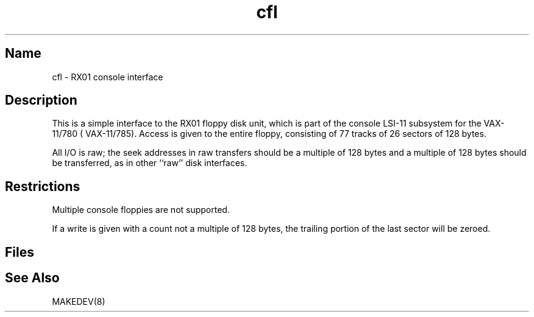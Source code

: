 .\" SCCSID: @(#)cfl.4	8.1	9/11/90
.\" SCCSID: @(#)cfl.4	8.1	9/11/90
.TH cfl 4 VAX
.SH Name
cfl \- RX01 console interface
.SH Description
.NXR "fl keyword" "cfl keyword"
.NXR "cfl keyword"
.NXR "RX01 console interface"
This is a simple interface to the RX01
floppy disk unit, which is part of the console
LSI-11 subsystem for the VAX-11/780 ( VAX-11/785).
Access is given to the entire
floppy, consisting of 77 tracks of 26 sectors of 128 bytes.
.PP
All I/O is raw; the seek addresses in raw transfers should be a multiple
of 128 bytes and a multiple of 128 bytes should be transferred,
as in other ``raw'' disk interfaces.
.SH Restrictions
Multiple console floppies are not supported.
.PP
If a write is given with a count not a multiple of 128 bytes,
the trailing portion of the last sector will be zeroed.
.SH Files
.PN /dev/floppy
.SH See Also
MAKEDEV(8)
